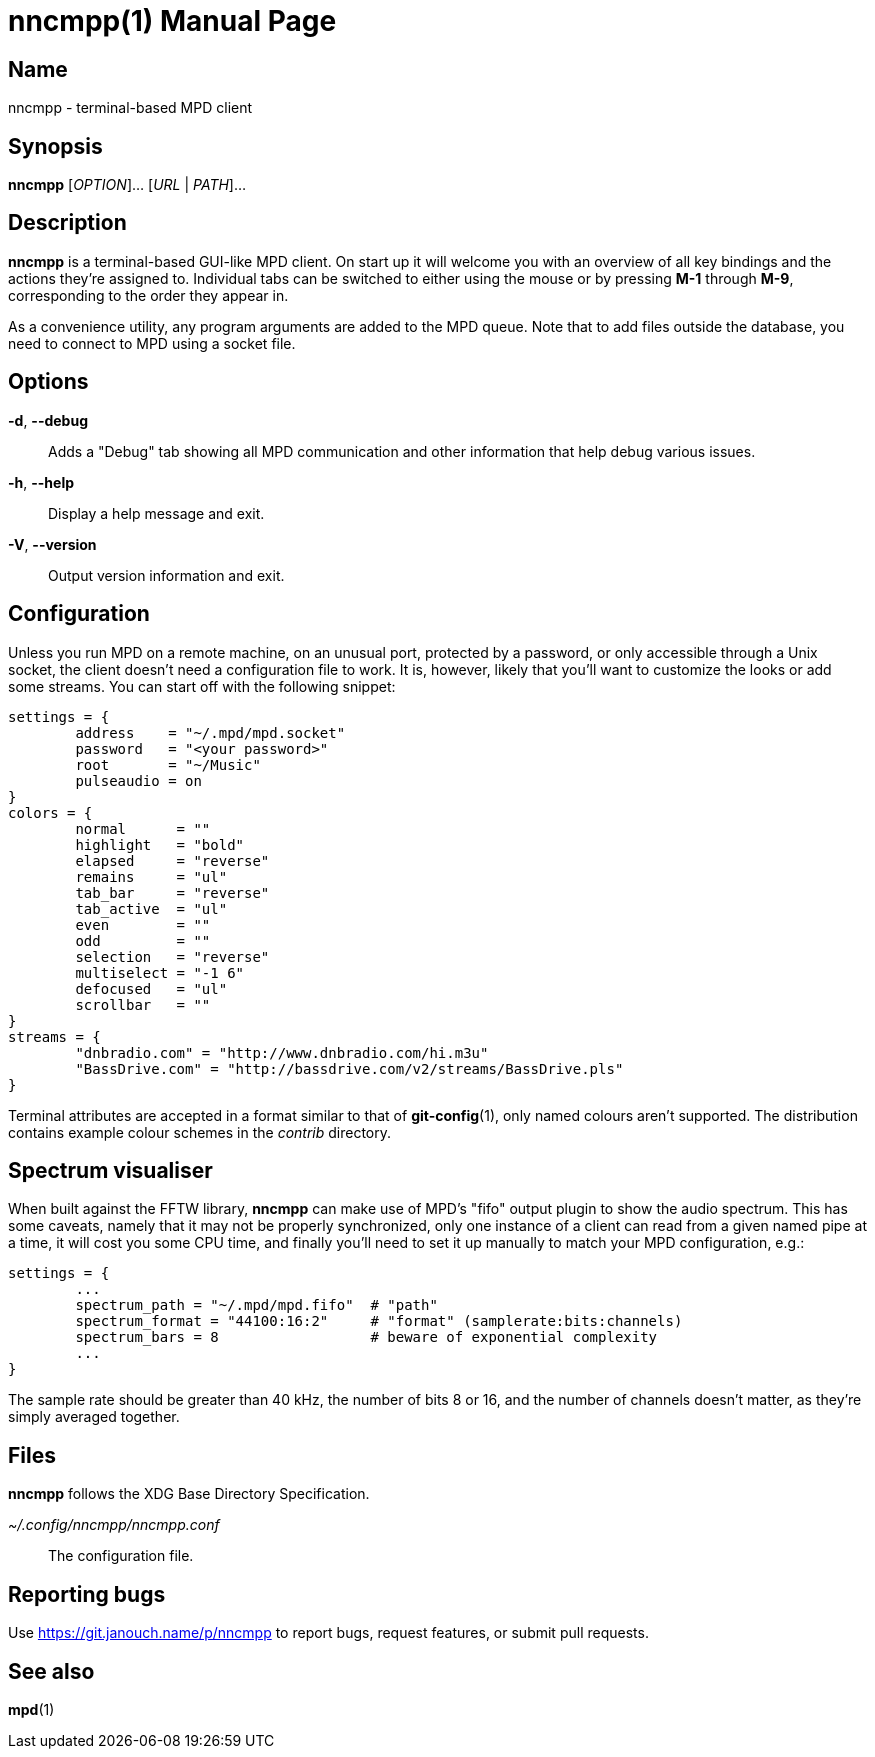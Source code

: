 nncmpp(1)
=========
:doctype: manpage
:manmanual: nncmpp Manual
:mansource: nncmpp {release-version}

Name
----
nncmpp - terminal-based MPD client

Synopsis
--------
*nncmpp* [_OPTION_]... [_URL_ | _PATH_]...

Description
-----------
*nncmpp* is a terminal-based GUI-like MPD client.  On start up it will welcome
you with an overview of all key bindings and the actions they're assigned to.
Individual tabs can be switched to either using the mouse or by pressing *M-1*
through *M-9*, corresponding to the order they appear in.

As a convenience utility, any program arguments are added to the MPD queue.
Note that to add files outside the database, you need to connect to MPD using
a socket file.

Options
-------
*-d*, *--debug*::
	Adds a "Debug" tab showing all MPD communication and other information
	that help debug various issues.

*-h*, *--help*::
	Display a help message and exit.

*-V*, *--version*::
	Output version information and exit.

Configuration
-------------
Unless you run MPD on a remote machine, on an unusual port, protected by
a password, or only accessible through a Unix socket, the client doesn't need
a configuration file to work.  It is, however, likely that you'll want to
customize the looks or add some streams.  You can start off with the following
snippet:

....
settings = {
	address    = "~/.mpd/mpd.socket"
	password   = "<your password>"
	root       = "~/Music"
	pulseaudio = on
}
colors = {
	normal      = ""
	highlight   = "bold"
	elapsed     = "reverse"
	remains     = "ul"
	tab_bar     = "reverse"
	tab_active  = "ul"
	even        = ""
	odd         = ""
	selection   = "reverse"
	multiselect = "-1 6"
	defocused   = "ul"
	scrollbar   = ""
}
streams = {
	"dnbradio.com" = "http://www.dnbradio.com/hi.m3u"
	"BassDrive.com" = "http://bassdrive.com/v2/streams/BassDrive.pls"
}
....

Terminal attributes are accepted in a format similar to that of *git-config*(1),
only named colours aren't supported.  The distribution contains example colour
schemes in the _contrib_ directory.

// TODO: it seems like liberty should contain an includable snippet about
//   the format, which could form a part of nncmpp.conf(5).

Spectrum visualiser
-------------------
When built against the FFTW library, *nncmpp* can make use of MPD's "fifo"
output plugin to show the audio spectrum.  This has some caveats, namely that
it may not be properly synchronized, only one instance of a client can read from
a given named pipe at a time, it will cost you some CPU time, and finally you'll
need to set it up manually to match your MPD configuration, e.g.:

....
settings = {
	...
	spectrum_path = "~/.mpd/mpd.fifo"  # "path"
	spectrum_format = "44100:16:2"     # "format" (samplerate:bits:channels)
	spectrum_bars = 8                  # beware of exponential complexity
	...
}
....

The sample rate should be greater than 40 kHz, the number of bits 8 or 16,
and the number of channels doesn't matter, as they're simply averaged together.

Files
-----
*nncmpp* follows the XDG Base Directory Specification.

_~/.config/nncmpp/nncmpp.conf_::
	The configuration file.

Reporting bugs
--------------
Use https://git.janouch.name/p/nncmpp to report bugs, request features,
or submit pull requests.

See also
--------
*mpd*(1)
